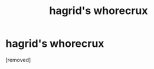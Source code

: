#+TITLE: hagrid's whorecrux

* hagrid's whorecrux
:PROPERTIES:
:Author: Dobbymaster69
:Score: 0
:DateUnix: 1553549056.0
:DateShort: 2019-Mar-26
:FlairText: Prompt
:END:
[removed]

